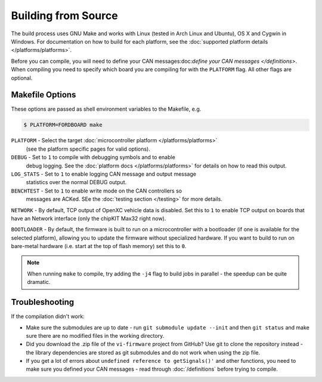 ====================
Building from Source
====================

The build process uses GNU Make and works with Linux (tested in Arch Linux and
Ubuntu), OS X and Cygwin in Windows. For documentation on how to build for each
platform, see the :doc:`supported platform details </platforms/platforms>`.


Before you can compile, you will need to define your CAN messages:doc:`define
your CAN messages </definitions>`. When compiling you need to
specify which board you are compiling for with the ``PLATFORM`` flag. All other
flags are optional.

Makefile Options
================

These options are passed as shell environment variables to the Makefile, e.g.

.. code-block:: sh

   $ PLATFORM=FORDBOARD make

``PLATFORM`` - Select the target :doc:`microcontroller platform </platforms/platforms>`
   (see the platform specific pages for valid options).

``DEBUG`` - Set to ``1`` to compile with debugging symbols and to enable
      debug logging. See the :doc:`platform docs </platforms/platforms>` for
      details on how to read this output.

``LOG_STATS`` - Set to ``1`` to enable logging CAN message and output message
      statistics over the normal DEBUG output.

``BENCHTEST`` - Set to ``1`` to enable write mode on the CAN controllers so
      messages are ACKed. SEe the :doc:`testing section </testing>`
      for more details.


``NETWORK`` - By default, TCP output of OpenXC vehicle data is disabled. Set
this to ``1`` to enable TCP output on boards that have an Network interface (only
the chipKIT Max32 right now).

``BOOTLOADER`` - By default, the firmware is built to run on a microcontroller
with a bootloader (if one is available for the selected platform), allowing you
to update the firmware without specialized hardware. If you want to build to run
on bare-metal hardware (i.e. start at the top of flash memory) set this to
``0``.

.. note::

   When running ``make`` to compile, try adding the ``-j4`` flag to build jobs
   in parallel - the speedup can be quite dramatic.

Troubleshooting
===============

If the compilation didn't work:

-  Make sure the submodules are up to date - run
   ``git submodule update --init`` and then ``git status`` and make sure
   there are no modified files in the working directory.
-  Did you download the .zip file of the ``vi-firmware`` project from
   GitHub? Use git to clone the repository instead - the library dependencies
   are stored as git submodules and do not work when using the zip file.
-  If you get a lot of errors about ``undefined reference to getSignals()'`` and
   other functions, you need to make sure you defined your CAN messages - read
   through :doc:`/definitions` before trying to compile.
